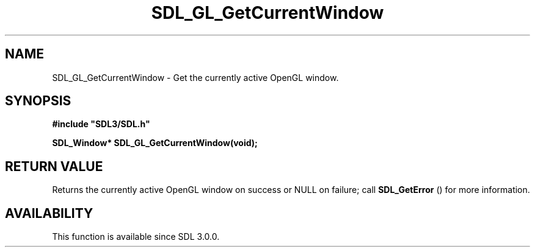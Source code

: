 .\" This manpage content is licensed under Creative Commons
.\"  Attribution 4.0 International (CC BY 4.0)
.\"   https://creativecommons.org/licenses/by/4.0/
.\" This manpage was generated from SDL's wiki page for SDL_GL_GetCurrentWindow:
.\"   https://wiki.libsdl.org/SDL_GL_GetCurrentWindow
.\" Generated with SDL/build-scripts/wikiheaders.pl
.\"  revision SDL-aba3038
.\" Please report issues in this manpage's content at:
.\"   https://github.com/libsdl-org/sdlwiki/issues/new
.\" Please report issues in the generation of this manpage from the wiki at:
.\"   https://github.com/libsdl-org/SDL/issues/new?title=Misgenerated%20manpage%20for%20SDL_GL_GetCurrentWindow
.\" SDL can be found at https://libsdl.org/
.de URL
\$2 \(laURL: \$1 \(ra\$3
..
.if \n[.g] .mso www.tmac
.TH SDL_GL_GetCurrentWindow 3 "SDL 3.0.0" "SDL" "SDL3 FUNCTIONS"
.SH NAME
SDL_GL_GetCurrentWindow \- Get the currently active OpenGL window\[char46]
.SH SYNOPSIS
.nf
.B #include \(dqSDL3/SDL.h\(dq
.PP
.BI "SDL_Window* SDL_GL_GetCurrentWindow(void);
.fi
.SH RETURN VALUE
Returns the currently active OpenGL window on success or NULL on failure;
call 
.BR SDL_GetError
() for more information\[char46]

.SH AVAILABILITY
This function is available since SDL 3\[char46]0\[char46]0\[char46]

